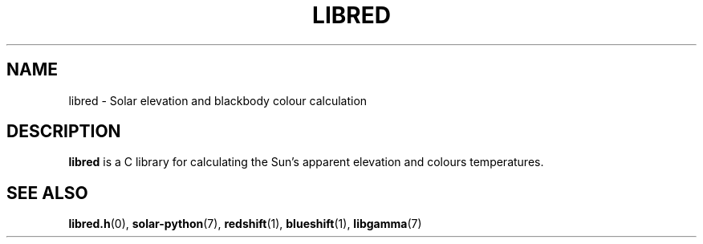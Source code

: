 .TH LIBRED 7 LIBRED
.SH NAME
libred \- Solar elevation and blackbody colour calculation
.SH DESCRIPTION
.B libred
is a C library for calculating the Sun's apparent elevation
and colours temperatures.
.SH SEE ALSO
.BR libred.h (0),
.BR solar-python (7),
.BR redshift (1),
.BR blueshift (1),
.BR libgamma (7)
